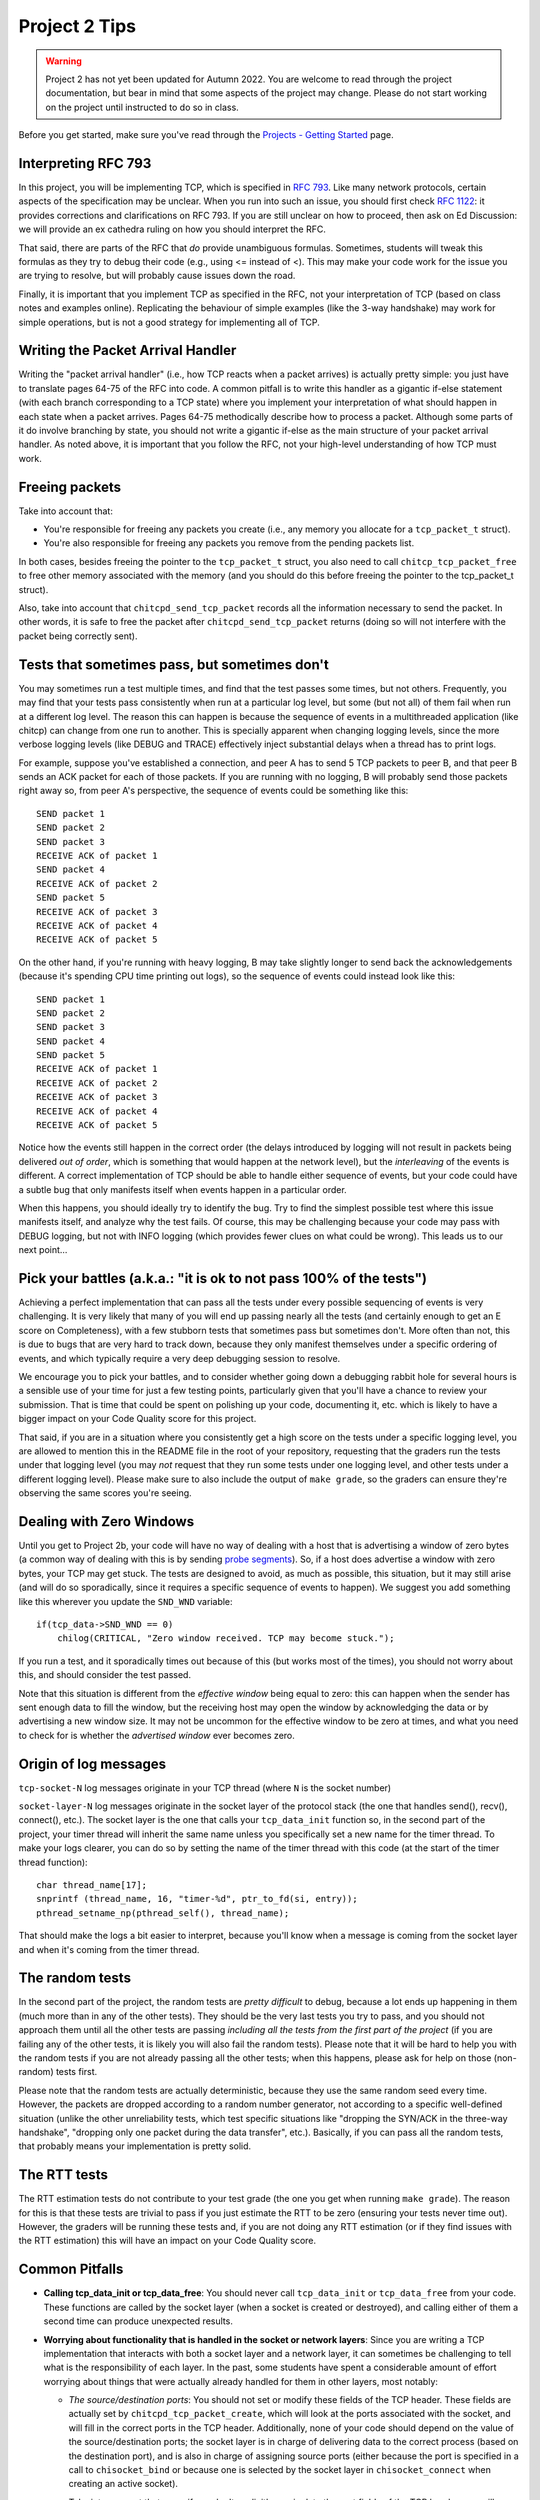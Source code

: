 Project 2 Tips
==============

.. warning::

   Project 2 has not yet been updated for Autumn 2022. You are welcome to read
   through the project documentation, but bear in mind that some aspects of the
   project may change. Please do not start working on the project until instructed
   to do so in class.

Before you get started, make sure you've read through the `Projects - Getting Started <../projects/started.html>`__ page.

Interpreting RFC 793
--------------------

In this project, you will be implementing TCP, which is specified in `RFC 793 <http://tools.ietf.org/html/rfc793>`_.
Like many network protocols, certain aspects of the specification may be unclear. When you run into such an issue,
you should first check `RFC 1122 <http://tools.ietf.org/html/rfc1122>`_: it provides corrections and clarifications 
on RFC 793. If you are still unclear on how to proceed, then ask on Ed Discussion: we will provide an ex cathedra ruling
on how you should interpret the RFC.

That said, there are parts of the RFC that *do* provide unambiguous formulas.
Sometimes, students will tweak this formulas as they try to debug their code
(e.g., using <= instead of <). This may make your code work for the issue you
are trying to resolve, but will probably cause issues down the road.

Finally, it is important that you implement TCP as specified in the RFC, not your
interpretation of TCP (based on class notes and examples online). Replicating the
behaviour of simple examples (like the 3-way handshake) may work for simple
operations, but is not a good strategy for implementing all of TCP.


Writing the Packet Arrival Handler
----------------------------------

Writing the "packet arrival handler" (i.e., how TCP reacts when a packet arrives) is actually
pretty simple: you just have to translate pages 64-75 of the RFC into code. A common pitfall
is to write this handler as a gigantic if-else statement (with each branch corresponding to a
TCP state) where you implement your interpretation of what should happen in each state when
a packet arrives. Pages 64-75 methodically describe how to process a packet. Although some
parts of it do involve branching by state, you should not write a gigantic if-else as the
main structure of your packet arrival handler. As noted above, it is important that you
follow the RFC, not your high-level understanding of how TCP must work.


Freeing packets
---------------

Take into account that:

- You're responsible for freeing any packets you create (i.e., any memory you allocate for
  a ``tcp_packet_t`` struct).
- You're also responsible for freeing any packets you remove from the pending packets list.

In both cases, besides freeing the pointer to the ``tcp_packet_t`` struct, you also need to call
``chitcp_tcp_packet_free`` to free other memory associated with the memory (and you should do
this before freeing the pointer to the tcp_packet_t struct).

Also, take into account that ``chitcpd_send_tcp_packet`` records all the information necessary
to send the packet. In other words, it is safe to free the packet after ``chitcpd_send_tcp_packet``
returns (doing so will not interfere with the packet being correctly sent).

Tests that sometimes pass, but sometimes don't
----------------------------------------------

You may sometimes run a test multiple times, and find that the test passes some times,
but not others. Frequently, you may find that your tests pass consistently when run
at a particular log level, but some (but not all) of them fail when run at a different
log level. The reason this can happen is because the sequence of events in a multithreaded
application (like chitcp) can change from one run to another. This is specially
apparent when changing logging levels, since the more verbose logging levels (like DEBUG
and TRACE) effectively inject substantial delays when a thread has to print logs.

For example, suppose you've established a connection, and peer A has to send 5 TCP
packets to peer B, and that peer B sends an ACK packet for each of those packets.
If you are running with no logging, B will probably send those packets right away so,
from peer A's perspective, the sequence of events could be something like this::

    SEND packet 1
    SEND packet 2
    SEND packet 3
    RECEIVE ACK of packet 1
    SEND packet 4
    RECEIVE ACK of packet 2
    SEND packet 5
    RECEIVE ACK of packet 3
    RECEIVE ACK of packet 4
    RECEIVE ACK of packet 5

On the other hand, if you're running with heavy logging, B may take slightly longer to send back
the acknowledgements (because it's spending CPU time printing out logs), so the sequence
of events could instead look like this::

    SEND packet 1
    SEND packet 2
    SEND packet 3
    SEND packet 4
    SEND packet 5
    RECEIVE ACK of packet 1
    RECEIVE ACK of packet 2
    RECEIVE ACK of packet 3
    RECEIVE ACK of packet 4
    RECEIVE ACK of packet 5

Notice how the events still happen in the correct order (the delays introduced by logging will
not result in packets being delivered *out of order*, which is something that would happen
at the network level), but the *interleaving* of the events is different. A correct implementation
of TCP should be able to handle either sequence of events, but
your code could have a subtle bug that only manifests itself when events happen in a particular
order.

When this happens, you should ideally try to identify the bug. Try to find the simplest possible
test where this issue manifests itself, and analyze why the test fails. Of course, this may
be challenging because your code may pass with DEBUG logging, but not with INFO logging (which
provides fewer clues on what could be wrong). This leads us to our next point...


Pick your battles (a.k.a.: "it is ok to not pass 100% of the tests")
--------------------------------------------------------------------

Achieving a perfect implementation that can pass all the tests under every possible sequencing
of events is very challenging. It is very likely that many of you will end up passing nearly
all the tests (and certainly enough to get an E score on Completeness), with a few stubborn
tests that sometimes pass but sometimes don't. More often than
not, this is due to bugs that are very hard to track down, because they only manifest themselves
under a specific ordering of events, and which typically require a very deep debugging session
to resolve.

We encourage you to pick your battles, and to consider whether going down a debugging
rabbit hole for several hours is a sensible use of your time for just a few testing points,
particularly given that you'll have a chance to review your submission. That is time that
could be spent on polishing up your code, documenting it, etc. which is likely to have a bigger
impact on your Code Quality score for this project.

That said, if you are in a situation where you consistently get a high score on the tests
under a specific logging level, you are allowed to mention this in the README file in the root of
your repository, requesting
that the graders run the tests under that logging level (you may *not* request that they run
some tests under one logging level, and other tests under a different logging level). Please
make sure to also include the output of ``make grade``, so the graders can ensure they're
observing the same scores you're seeing.


Dealing with Zero Windows
-------------------------

Until you get to Project 2b, your code will have no way of dealing with a host that is advertising a window
of zero bytes (a common way of dealing with this is by sending
`probe segments <http://www.tcpipguide.com/free/t_TCPWindowManagementIssues-3.htm>`_). So, if a host does advertise
a window with zero bytes, your TCP may get stuck. The tests are designed to avoid, as much as possible, this situation,
but it may still arise (and will do so sporadically, since it requires a specific sequence of events to happen). We
suggest you add something like this wherever you update the ``SND_WND`` variable::

    if(tcp_data->SND_WND == 0)
        chilog(CRITICAL, "Zero window received. TCP may become stuck.");

If you run a test, and it sporadically times out because of this (but works most of the times), you should not worry
about this, and should consider the test passed.

Note that this situation is different from the *effective window* being equal to zero: this can happen when the sender
has sent enough data to fill the window, but the receiving host may open the window by acknowledging the data or
by advertising a new window size. It may not be uncommon for the effective window to be zero at times, and what
you need to check for is whether the *advertised window* ever becomes zero.


Origin of log messages
----------------------

``tcp-socket-N`` log messages originate in your TCP thread (where ``N`` is the socket number)
 
``socket-layer-N`` log messages originate in the socket layer of the protocol stack (the one that
handles send(), recv(), connect(), etc.). The socket layer is the one that calls your ``tcp_data_init``
function so, in the second part of the project, your timer thread will inherit the same name unless
you specifically set a new name for the timer thread. To make your logs clearer, you can do so by
setting the name of the timer thread with this code (at the start of the timer thread function)::
 
    char thread_name[17];
    snprintf (thread_name, 16, "timer-%d", ptr_to_fd(si, entry));
    pthread_setname_np(pthread_self(), thread_name);
 
That should make the logs a bit easier to interpret, because you'll know when a message is coming
from the socket layer and when it's coming from the timer thread.

The random tests
----------------

In the second part of the project, the random tests are *pretty difficult* to debug, because a
lot ends up happening in them (much more than in any of the other tests). They should be the
very last tests you try to pass, and you should not approach them until all the other tests
are passing *including all the tests from the first part of the project* (if you are failing
any of the other tests, it is likely you will also fail the random tests). Please note that
it will be hard to help you with the random tests if you are not already passing all the other
tests; when this happens, please ask for help on those (non-random) tests first.

Please note that the random tests are actually deterministic, because they use the same random
seed every time. However, the packets are dropped according to a random number generator, not
according to a specific well-defined situation (unlike the other unreliability tests, which
test specific situations like "dropping the SYN/ACK in the three-way handshake", "dropping
only one packet during the data transfer", etc.). Basically, if you can pass all the random
tests, that probably means your implementation is pretty solid.

The RTT tests
-------------

The RTT estimation tests do not contribute to your test grade (the one you get when running ``make grade``).
The reason for this is that these tests are trivial to pass if you just estimate the RTT to be zero
(ensuring your tests never time out). However, the graders will be running these tests and,
if you are not doing any RTT estimation (or if they find issues with the RTT estimation) this
will have an impact on your Code Quality score.


Common Pitfalls
---------------

* **Calling tcp_data_init or tcp_data_free**: You should never call ``tcp_data_init`` or ``tcp_data_free``
  from your code. These functions are called by the socket layer (when a socket is created or destroyed),
  and calling either of them a second time can produce unexpected results.

* **Worrying about functionality that is handled in the socket or network layers**: Since you are writing a TCP implementation that interacts with both a socket layer and a network layer, it can sometimes be challenging to tell what is the responsibility of each layer. In the past, some students have spent a considerable amount of effort worrying about things that were actually already handled for them in other layers, most notably:

  * *The source/destination ports*: You should not set or modify these fields of the TCP header. These
    fields are actually set by ``chitcpd_tcp_packet_create``, which will look at the ports associated with the socket,
    and will fill in the correct ports in the TCP header. Additionally, none of your code should depend on the
    value of the source/destination ports; the socket layer is in charge of delivering data to the correct process 
    (based on the destination port), and is also in charge of assigning
    source ports (either because the port is specified in a call to ``chisocket_bind`` or because one is selected by
    the socket layer in ``chisocket_connect`` when creating an active socket).

    Take into account that, even if you don't explicitly manipulate the port fields of the TCP header,
    you will destroy that information if you zero out a TCP header *after* calling ``chitcpd_tcp_packet_create``.
    If you do this, you will likely get the following error in the chitcpd logs: ``"No socket listening on port 0"``
  * *Reporting errors back to the application layer*: RFC 793 specifies, at various points, that certain errors should
    be returned to the application layer. For example, under the ``SEND Call`` specification (corresponding to chiTCP's
    ``APPLICATION_SEND`` event), the RFC specifies the following::

        FIN-WAIT-1 STATE
        FIN-WAIT-2 STATE
        CLOSING STATE
        LAST-ACK STATE
        TIME-WAIT STATE

          Return "error:  connection closing" and do not service request.

    This does not mean that your handling of ``APPLICATION_SEND`` in those states should implement some error-handling
    logic. For the most part, these kind of errors are handled either in the socket layer or the network layer. For
    example, in the above case, if an application called ``chisocket_send`` on a socket that was in any of the
    above states, the socket layer would return an error (and this event would never propagate to your state handling
    functions).
  * *Passive sockets*: The setup and management of passive sockets is handled by the socket layer, including the
    creation of a new active socket when a passive socket receives a SYN packet. The sockets you will deal will
    in your implementation will always be active sockets, resulting either from an ``APPLICATION_CONNECT`` event or
    from a passive socket spawning an active socket after receiving a SYN packet.


* **Not initializing the sequence number in the buffer**: You need to initialize the initial sequence number of
  the buffers with ``circular_buffer_set_seq_initial``. If you do not, functions ``circular_buffer_first`` and
  ``circular_buffer_next`` will return incoherent values.

  Take into account that the initial sequence number of the buffers should be the same as the first sequence
  number of sendable/received *data*. So, it would not be exactly ISS/IRS, because those are actually the
  first "byte" used by the SYN (but which do not represent any actual data). So, you would initialize
  them to ISS+1 and IRS+1.

* **Implementing stop-and-wait instead of sliding window, or ignoring the window size**: In sliding window,
  you send as much data as allowed by the receiver's window (after accounting for any data that may already
  be in flight). If you send one packet and wait for an ACK before sending the next one, you're implementing
  stop-and-wait, not sliding window. If, on the other hand, you do send multiple packets at once, but send
  more data than allowed by the window, this will likely result in undefined behaviour. An easy way to
  check this is to see whether, at the start of the tests that send more than 4KB, your code send only
  4KB and doesn't send more data until it receives a first ACK. If you send (for example) 32KB all at
  once, then you're ignoring the windows size.

* **Sending only one packet when segmentizing**: Whenever you process the send buffer, you should always
  send as many packets as possible without exceeding the receiver's advertised window. A common pitfall
  is to correctly identify that the send buffer contains more than one MSS of data, but then sending
  only that first MSS, instead of sending as many packets allowed by SND.WND.

* **Sending only when the APPLICATION_SEND event happens**: The ``APPLICATION_SEND`` event simply
  informs TCP that the application has called ``send()``, which means there is likely new data to
  send, and you should send it if possible. However, this is *not* the only time you'll want to
  process the send buffer to send data. If the values of SND.UNA or SND.WND change (in general,
  if the window shifts or grows), it may be possible for you to send more data to the other peer.
  It is a good strategy to write a separate function that handles this task ("check the send
  buffer and determine whether any data can be sent and, if so, send it"), and call it not just
  from the ``APPLICATION_SEND`` handler but also whenever SND.UNA or SND.WND change.

* **Not setting/reading the window variables**: Every TCP packet you send must include a valid
  value for SEG.WND. This is true regardless of whether the size of the receive buffer has
  changed since the last TCP packet, and regardless of whether the packet carries a payload
  or not. The value of SEG.WND is always set to the available space in the receive buffer.

  Similarly, the value of SND.WND is always updated when you receive a valid TCP packet.

* **Not delaying the FIN packet**: When an ``APPLICATION_CLOSE`` event happens, you *only*
  send a FIN packet if the send buffer is empty. If the send buffer still has
  unacknowledged/unsent data, you don't send the FIN packet until the send buffer is empty.

  Similarly, it is not enough to simply process your send buffer from ``APPLICATION_CLOSE``
  to clear the buffer, because the receiver's window may not allow you to do this at that
  point. So, you have to take into account that the send buffer may not become empty
  until *after* you've processed the ``APPLICATION_CLOSE`` event.

* **Not checking the return value of pthread_cond_timed_wait**: ``pthread_cond_timed_wait``
  will return ``EINVAL`` under certain circumstances that you can easily find yourself in.
  The most common one is providing an invalid value for ``abstime``, usually by
  setting the ``tv_nsec`` field to a value less than 0 or greater than 1,000,000,000.
  So, make sure to, at the very least, ``chilog`` any time ``pthread_cond_timed_wait``
  returns a value other than ``0`` or ``ETIMEDOUT``, as that may alert you to issues
  with your code that can make your multitimer fail.